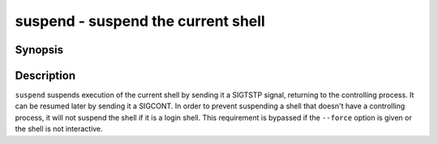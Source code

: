.. _cmd-suspend:

suspend - suspend the current shell
===================================

Synopsis
--------

.. synopsis::

    suspend [--force]

Description
-----------

``suspend`` suspends execution of the current shell by sending it a SIGTSTP signal, returning to the controlling process. It can be resumed later by sending it a SIGCONT.  In order to prevent suspending a shell that doesn't have a controlling process, it will not suspend the shell if it is a login shell. This requirement is bypassed if the ``--force`` option is given or the shell is not interactive.
